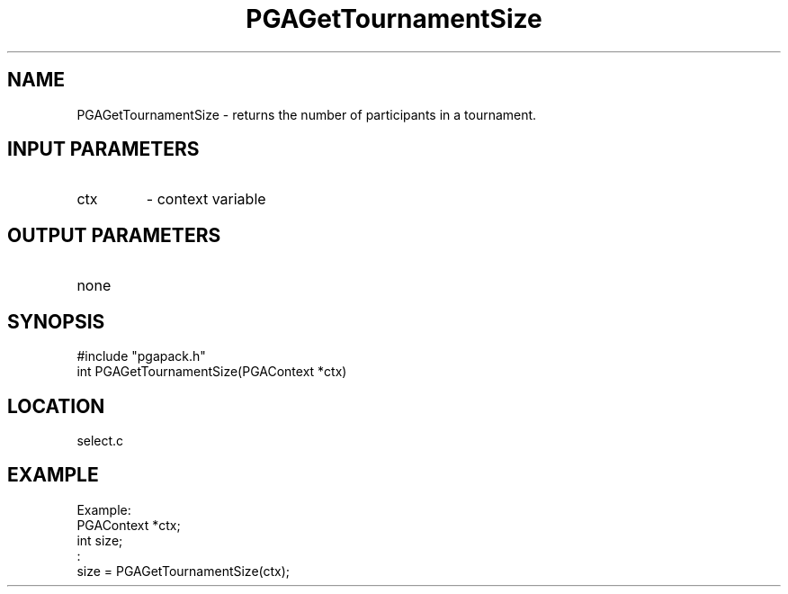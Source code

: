 .TH PGAGetTournamentSize 3 "2020-03-16" " " "PGAPack"
.SH NAME
PGAGetTournamentSize \- returns the number of participants in a
tournament.
.SH INPUT PARAMETERS
.PD 0
.TP
ctx
- context variable
.PD 1
.SH OUTPUT PARAMETERS
.PD 0
.TP
none

.PD 1
.SH SYNOPSIS
.nf
#include "pgapack.h"
int PGAGetTournamentSize(PGAContext *ctx)
.fi
.SH LOCATION
select.c
.SH EXAMPLE
.nf
Example:
PGAContext *ctx;
int size;
:
size = PGAGetTournamentSize(ctx);

.fi
